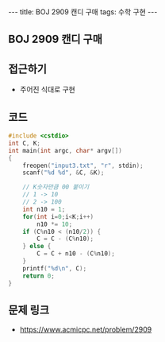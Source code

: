 #+HTML: ---
#+HTML: title: BOJ 2909 캔디 구매
#+HTML: tags: 수학 구현
#+HTML: ---
#+OPTIONS: ^:nil

** BOJ 2909 캔디 구매

** 접근하기
- 주어진 식대로 구현

** 코드

#+BEGIN_SRC cpp
#include <cstdio>
int C, K;
int main(int argc, char* argv[])
{
    freopen("input3.txt", "r", stdin);
    scanf("%d %d", &C, &K);

    // K숫자만큼 00 붙이기
    // 1 -> 10
    // 2 -> 100
    int n10 = 1;
    for(int i=0;i<K;i++)
        n10 *= 10;
    if (C%n10 < (n10/2)) {
        C = C - (C%n10);
    } else {
        C = C + n10 - (C%n10);
    }
    printf("%d\n", C);
    return 0;
}
#+END_SRC

** 문제 링크
- https://www.acmicpc.net/problem/2909
